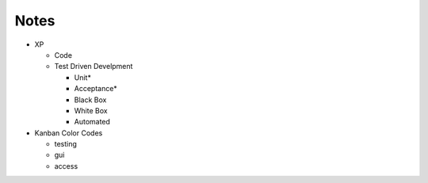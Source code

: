 =====
Notes
=====

* XP

  - Code
  - Test Driven Develpment
  
    - Unit*
    - Acceptance*
    - Black Box
    - White Box
    - Automated 

* Kanban Color Codes

  - testing
  - gui
  - access
